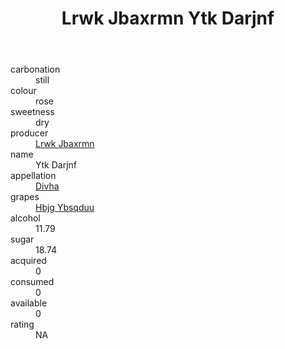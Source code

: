 :PROPERTIES:
:ID:                     1db2adc6-3a79-45f0-88ad-8108edd59512
:END:
#+TITLE: Lrwk Jbaxrmn Ytk Darjnf 

- carbonation :: still
- colour :: rose
- sweetness :: dry
- producer :: [[id:a9621b95-966c-4319-8256-6168df5411b3][Lrwk Jbaxrmn]]
- name :: Ytk Darjnf
- appellation :: [[id:c31dd59d-0c4f-4f27-adba-d84cb0bd0365][Divha]]
- grapes :: [[id:61dd97ab-5b59-41cc-8789-767c5bc3a815][Hbjg Ybsqduu]]
- alcohol :: 11.79
- sugar :: 18.74
- acquired :: 0
- consumed :: 0
- available :: 0
- rating :: NA



